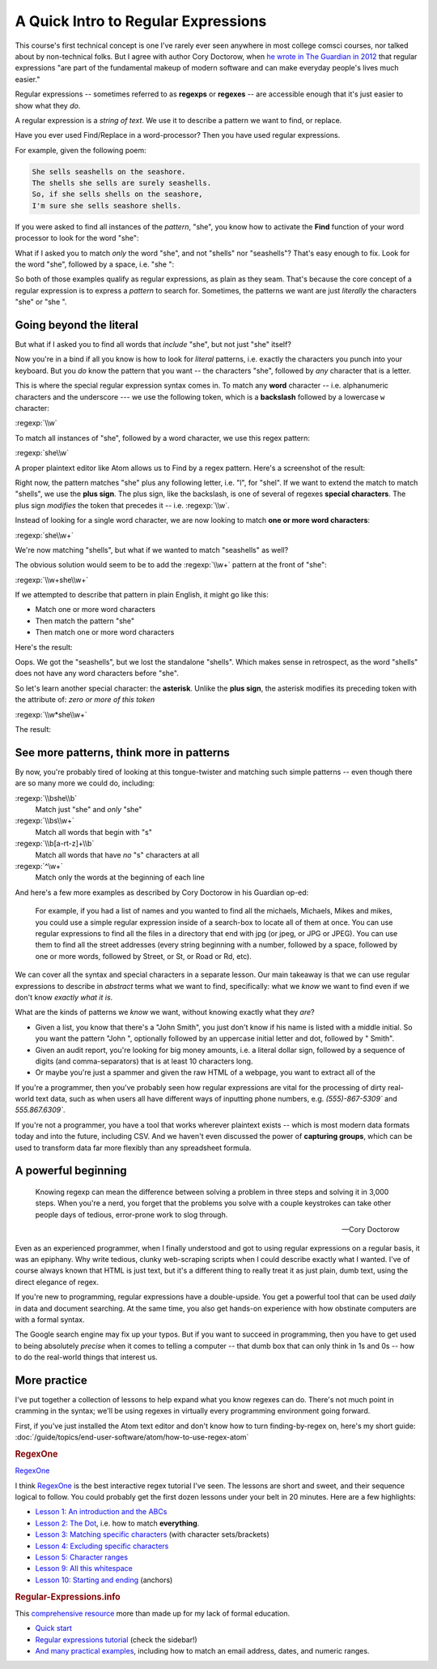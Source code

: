 ************************************
A Quick Intro to Regular Expressions
************************************

This course's first technical concept is one I've rarely ever seen anywhere in most college comsci courses, nor talked about by non-technical folks. But I agree with author Cory Doctorow, when `he wrote in The Guardian in 2012 <https://www.theguardian.com/technology/2012/dec/04/ict-teach-kids-regular-expressions>`_ that regular expressions "are part of the fundamental makeup of modern software and can make everyday people's lives much easier."


Regular expressions -- sometimes referred to as **regexps** or **regexes** -- are accessible enough that it's just easier to show what they *do*.

A regular expression is a *string of text*. We use it to describe a pattern we want to find, or replace.

Have you ever used Find/Replace in a word-processor? Then you have used regular expressions.


For example, given the following poem:

.. code-block:: text

    She sells seashells on the seashore.
    The shells she sells are surely seashells.
    So, if she sells shells on the seashore,
    I'm sure she sells seashore shells.

If you were asked to find all instances of the *pattern*, "she", you know how to activate the **Find** function of your word processor to look for the word "she":

.. image:: images/she-seashells.png

What if I asked you to match *only* the word "she", and not "shells" nor "seashells"? That's easy enough to fix. Look for the word "she", followed by a space, i.e. "she ":


.. image:: images/she-not-seashells.png


So both of those examples qualify as regular expressions, as plain as they seam. That's because the core concept of a regular expression is to express a *pattern* to search for. Sometimes, the patterns we want are just *literally* the characters "she" or "she ".


Going beyond the literal
========================

But what if I asked you to find all words that *include* "she", but not just "she" itself?

Now you're in a bind if all you know is how to look for *literal* patterns, i.e. exactly the characters you punch into your keyboard. But you *do* know the pattern that you want -- the characters "she", followed by *any* character that is a letter.

This is where the special regular expression syntax comes in. To match any **word** character -- i.e. alphanumeric characters and the underscore --- we use the following token, which is a **backslash** followed by a lowercase ``w`` character:

:regexp:`\\w`

To match all instances of "she", followed by a word character, we use this regex pattern:

:regexp:`she\\w`

A proper plaintext editor like Atom allows us to Find by a regex pattern. Here's a screenshot of the result:

.. image:: images/regex-she-w.png

Right now, the pattern matches "she" plus any following letter, i.e. "l", for "shel". If we want to extend the match to match "shells", we use the **plus sign**. The plus sign, like the backslash, is one of several of regexes **special characters**. The plus sign *modifies* the token that precedes it -- i.e. :regexp:`\\w`.

Instead of looking for a single word character, we are now looking to match **one or more word characters**:

:regexp:`she\\w+`


.. image:: images/regex-she-w-plus.png


We're now matching "shells", but what if we wanted to match "seashells" as well?

The obvious solution would seem to be to add the :regexp:`\\w+` pattern at the front of "she":

:regexp:`\\w+she\\w+`

If we attempted to describe that pattern in plain English, it might go like this:

- Match one or more word characters
- Then match the pattern "she"
- Then match one or more word characters

Here's the result:

.. image:: images/regex-she-w-plusplus.png


Oops. We got the "seashells", but we lost the standalone "shells". Which makes sense in retrospect, as the word "shells" does not have any word characters before "she".

So let's learn another special character: the **asterisk**. Unlike the **plus sign**, the asterisk modifies its preceding token with the attribute of: *zero or more of this token*


:regexp:`\\w*she\\w+`


The result:

.. image:: images/regex-she-w-starplus.png


See more patterns, think more in patterns
=========================================


By now, you're probably tired of looking at this tongue-twister and matching such simple patterns -- even though there are so many more we could do, including:

:regexp:`\\bshe\\b`
    Match just "she" and *only* "she"

:regexp:`\\bs\\w+`
    Match all words that begin with "s"


:regexp:`\\b[a-rt-z]+\\b`
    Match all words that have *no* "s" characters at all

:regexp:`^\w+`
    Match only the words at the beginning of each line

And here's a few more examples as described by Cory Doctorow in his Guardian op-ed:

        For example, if you had a list of names and you wanted to find all the michaels, Michaels, Mikes and mikes, you could use a simple regular expression inside of a search-box to locate all of them at once. You can use regular expressions to find all the files in a directory that end with jpg (or jpeg, or JPG or JPEG). You can use them to find all the street addresses (every string beginning with a number, followed by a space, followed by one or more words, followed by Street, or St, or Road or Rd, etc).




We can cover all the syntax and special characters in a separate lesson. Our main takeaway is that we can use regular expressions to describe in *abstract* terms what we want to find, specifically: what we *know* we want to find even if we don't know *exactly what it is*.

What are the kinds of patterns we *know* we want, without knowing exactly what they *are*?

- Given a list, you know that there's a "John Smith", you just don't know if his name is listed with a middle initial. So you want the pattern "John ", optionally followed by an uppercase initial letter and dot, followed by " Smith".
- Given an audit report, you're looking for big money amounts, i.e. a literal dollar sign, followed by a sequence of digits (and comma-separators) that is at least 10 characters long.
- Or maybe you're just a spammer and given the raw HTML of a webpage, you want to extract all of the

If you're a programmer, then you've probably seen how regular expressions are vital for the processing of dirty real-world text data, such as when users all have different ways of inputting phone numbers, e.g. `(555)-867-5309`` and `555.867.6309``.

If you're not a programmer, you have a tool that works wherever plaintext exists -- which is most modern data formats today and into the future, including CSV. And we haven't even discussed the power of **capturing groups**, which can be used to transform data far more flexibly than any spreadsheet formula.





A powerful beginning
====================


.. epigraph::

    Knowing regexp can mean the difference between solving a problem in three steps and solving it in 3,000 steps. When you're a nerd, you forget that the problems you solve with a couple keystrokes can take other people days of tedious, error-prone work to slog through.


    -- Cory Doctorow

Even as an experienced programmer, when I finally understood and got to using regular expressions on a regular basis, it was an epiphany. Why write tedious, clunky web-scraping scripts when I could describe exactly what I wanted. I've of course always known that HTML is just text, but it's a different thing to really treat it as just plain, dumb text, using the direct elegance of regex.


If you're new to programming, regular expressions have a double-upside. You get a powerful tool that can be used *daily* in data and document searching. At the same time, you also get hands-on experience with how obstinate computers are with a formal syntax.

The Google search engine may fix up your typos. But if you want to succeed in programming, then you have to get used to being absolutely *precise* when it comes to telling a computer -- that dumb box that can only think in 1s and 0s -- how to do the real-world things that interest us.



More practice
=============

I've put together a collection of lessons to help expand what you know regexes can do. There's not much point in cramming in the syntax; we'll be using regexes in virtually every programming environment going forward.


First, if you've just installed the Atom text editor and don't know how to turn finding-by-regex on, here's my short guide: :doc:`/guide/topics/end-user-software/atom/how-to-use-regex-atom`


.. rubric:: RegexOne

`RegexOne <https://regexone.com/>`_


I think  `RegexOne <https://regexone.com/>`_ is the best interactive regex tutorial I've seen. The lessons are short and sweet, and their sequence logical to follow. You could probably get the first dozen lessons under your belt in 20 minutes. Here are a few highlights:

- `Lesson 1: An introduction and the ABCs <https://regexone.com/lesson/introduction_abcs>`_
- `Lesson 2: The Dot <https://regexone.com/lesson/wildcards_dot>`_, i.e. how to match **everything**.
- `Lesson 3: Matching specific characters <https://regexone.com/lesson/matching_characters>`_ (with character sets/brackets)
- `Lesson 4: Excluding specific characters <https://regexone.com/lesson/excluding_characters>`_
- `Lesson 5: Character ranges <https://regexone.com/lesson/character_ranges>`_
- `Lesson 9: All this whitespace <https://regexone.com/lesson/whitespaces>`_
- `Lesson 10: Starting and ending <https://regexone.com/lesson/line_beginning_end>`_ (anchors)

.. rubric:: Regular-Expressions.info

This `comprehensive resource <http://www.regular-expressions.info/>`_ more than made up for my lack of formal education.

- `Quick start <http://www.regular-expressions.info/quickstart.html>`_
- `Regular expressions tutorial <http://www.regular-expressions.info/tutorial.html>`_ (check the sidebar!)
- `And many practical examples <http://www.regular-expressions.info/examples.html>`_, including how to match an email address, dates, and numeric ranges.
